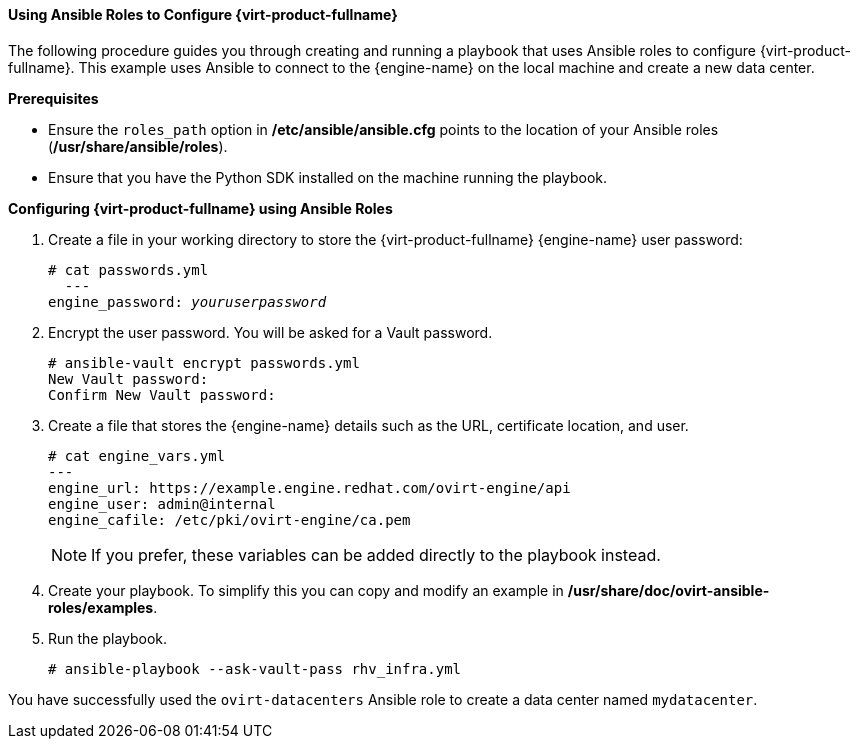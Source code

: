 [[Using_Ansible_Roles]]
==== Using Ansible Roles to Configure {virt-product-fullname}

The following procedure guides you through creating and running a playbook that uses Ansible roles to configure {virt-product-fullname}. This example uses Ansible to connect to the {engine-name} on the local machine and create a new data center.

*Prerequisites*

* Ensure the `roles_path` option in */etc/ansible/ansible.cfg* points to the location of your Ansible roles (*/usr/share/ansible/roles*).

* Ensure that you have the Python SDK installed on the machine running the playbook.


*Configuring {virt-product-fullname} using Ansible Roles*

. Create a file in your working directory to store the {virt-product-fullname} {engine-name} user password:
+
[options="nowrap" subs="normal"]
----
# cat passwords.yml
  ---
engine_password: _youruserpassword_
----
+
. Encrypt the user password. You will be asked for a Vault password.
+
[options="nowrap" subs="normal"]
----
# ansible-vault encrypt passwords.yml
New Vault password:
Confirm New Vault password:
----
+
. Create a file that stores the {engine-name} details such as the URL, certificate location, and user.
+
[options="nowrap" subs="quotes"]
----
# cat engine_vars.yml
---
engine_url: https://example.engine.redhat.com/ovirt-engine/api
engine_user: admin@internal
engine_cafile: /etc/pki/ovirt-engine/ca.pem
----
+
[NOTE]
====
If you prefer, these variables can be added directly to the playbook instead.
====
+
. Create your playbook. To simplify this you can copy and modify an example in */usr/share/doc/ovirt-ansible-roles/examples*.
+
. Run the playbook.
+
[options="nowrap" subs="normal"]
----
# ansible-playbook --ask-vault-pass rhv_infra.yml
----


You have successfully used the `ovirt-datacenters` Ansible role to create a data center named `mydatacenter`.
